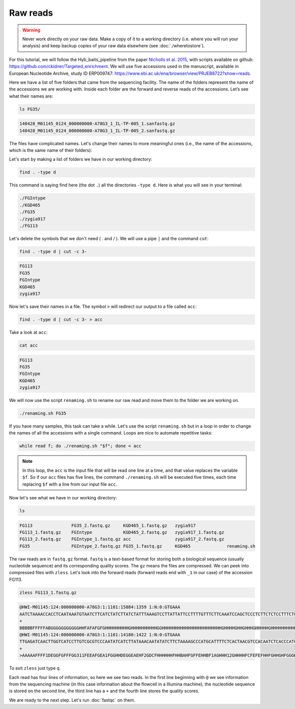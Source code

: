 Raw reads 
==========================

.. warning::
    Never work directly on your raw data. Make a copy of it to a working directory (i.e. where you will run your analysis) and keep backup copies of your raw data elsewhere (see :doc:`./wheretostore`).

For this tutorial, we will follow the Hyb_baits_pipeline from the paper `Nicholls et al. 2015 <https://www.frontiersin.org/articles/10.3389/fpls.2015.00710/full>`_, with scripts available on github: `<https://github.com/ckidner/Targeted_enrichment>`_. We will use five accessions used in the manuscript, available in European Nucleotide Archive, study ID ERP009747: `<https://www.ebi.ac.uk/ena/browser/view/PRJEB8722?show=reads>`_. 


Here we have a list of five folders that came from the sequencing facility. The name of the folders represent the name of the accessions we are working with. Inside each folder are the forward and reverse reads of the accessions. Let’s see what their names are:

.. code-block:: bash

    ls FG35/

.. code-block:: bash
 
    140428_M01145_0124_000000000-A78G3_1_IL-TP-005_1.sanfastq.gz
    140428_M01145_0124_000000000-A78G3_1_IL-TP-005_2.sanfastq.gz

The files have complicated names. Let's change their names to more meaningful ones (i.e., the name of the accessions, which is the same name of their folders): 

Let's start by making a list of folders we have in our working directory:

.. code-block:: bash

    find . -type d 

This command is saying find here (the dot ``.``) all the directories ``-type d``. Here is what you will see in your terminal:

.. code-block:: bash

    ./FGIntype
    ./KGD465
    ./FG35
    ./zygia917
    ./FG113   

Let's delete the symbols that we don't need ( `.` and `/` ). We will use a pipe ``|`` and the command ``cut``:


.. code-block:: bash

    find . -type d | cut -c 3-

.. code-block:: bash

    FG113
    FG35
    FGIntype
    KGD465
    zygia917

Now let's save their names in a file. The symbol ``>`` will redirect our output to a file called ``acc``:

.. code-block:: bash

    find . -type d | cut -c 3- > acc

Take a look at ``acc``:

.. code-block:: bash

    cat acc

.. code-block:: bash

    FG113
    FG35
    FGIntype
    KGD465
    zygia917

We will now use the script ``renaming.sh`` to rename our raw read and move them to the folder we are working on.


.. dropdown:: You can see the content of the script `renaming.sh` in this dropdown menu:
    :color: info
    
        .. code-block:: bash

            #! /bin/bash -x
            # Renaming the files by the folder names, getting them out of the folders
            # For dealing with sequencing facility output

            # In directory with the folders in make a list of folder names, to run through this on a while loop

            acc=$1

            input1=${acc}/*_1.sanfastq.gz
            output1=${acc}_1.fastq.gz

            input2=${acc}/*_2.sanfastq.gz
            output2=${acc}_2.fastq.gz

            mv $input1 $output1
            mv $input2 $output2

.. code-block:: bash

    ./renaming.sh FG35

If you have many samples, this task can take a while. Let's use the script ``renaming.sh`` but in a loop in order to change the names of all the accessions with a single command. Loops are nice to automate repetitive tasks:

.. code-block:: bash

    while read f; do ./renaming.sh "$f"; done < acc

.. note::

    In this loop, the ``acc`` is the input file that will be read one line at a time, and that value replaces the variable ``$f``. So if our ``acc`` files has five lines, the command ``./renaming.sh`` will be executed five times, each time replacing ``$f`` with a line from our input file ``acc``. 

.. dropdown:: This is what you should see printed in your terminal:
    :color: info

    .. code-block:: bash
    
        + acc=FG113
        + input1='FG113/*_1.sanfastq.gz'
        + output1=FG113_1.fastq.gz
        + input2='FG113/*_2.sanfastq.gz'
        + output2=FG113_2.fastq.gz
        + mv FG113/140428_M01145_0124_000000000-A78G3_1_IL-TP-019_1.sanfastq.gz FG113_1.fastq.gz
        + mv FG113/140428_M01145_0124_000000000-A78G3_1_IL-TP-019_2.sanfastq.gz FG113_2.fastq.gz
        + acc=FG35
        + input1='FG35/*_1.sanfastq.gz'
        + output1=FG35_1.fastq.gz
        + input2='FG35/*_2.sanfastq.gz'
        + output2=FG35_2.fastq.gz
        + mv FG35/140428_M01145_0124_000000000-A78G3_1_IL-TP-005_1.sanfastq.gz FG35_1.fastq.gz
        + mv FG35/140428_M01145_0124_000000000-A78G3_1_IL-TP-005_2.sanfastq.gz FG35_2.fastq.gz
        + acc=FGIntype
        + input1='FGIntype/*_1.sanfastq.gz'
        + output1=FGIntype_1.fastq.gz
        + input2='FGIntype/*_2.sanfastq.gz'
        + output2=FGIntype_2.fastq.gz
        + mv FGIntype/140428_M01145_0124_000000000-A78G3_1_IL-TP-009_1.sanfastq.gz FGIntype_1.fastq.gz
        + mv FGIntype/140428_M01145_0124_000000000-A78G3_1_IL-TP-009_2.sanfastq.gz FGIntype_2.fastq.gz
        + acc=KGD465
        + input1='KGD465/*_1.sanfastq.gz'
        + output1=KGD465_1.fastq.gz
        + input2='KGD465/*_2.sanfastq.gz'
        + output2=KGD465_2.fastq.gz
        + mv KGD465/140428_M01145_0124_000000000-A78G3_1_IL-TP-020_1.sanfastq.gz KGD465_1.fastq.gz
        + mv KGD465/140428_M01145_0124_000000000-A78G3_1_IL-TP-020_2.sanfastq.gz KGD465_2.fastq.gz
        + acc=zygia917
        + input1='zygia917/*_1.sanfastq.gz'
        + output1=zygia917_1.fastq.gz
        + input2='zygia917/*_2.sanfastq.gz'
        + output2=zygia917_2.fastq.gz
        + mv zygia917/140428_M01145_0124_000000000-A78G3_1_IL-TP-027_1.sanfastq.gz zygia917_1.fastq.gz
        + mv zygia917/140428_M01145_0124_000000000-A78G3_1_IL-TP-027_2.sanfastq.gz zygia917_2.fastq.gz


Now let's see what we have in our working directory:

.. code-block:: bash

    ls

.. code-block:: bash

    FG113               FG35_2.fastq.gz     KGD465_1.fastq.gz   zygia917
    FG113_1.fastq.gz    FGIntype            KGD465_2.fastq.gz   zygia917_1.fastq.gz
    FG113_2.fastq.gz    FGIntype_1.fastq.gz acc                 zygia917_2.fastq.gz
    FG35                FGIntype_2.fastq.gz FG35_1.fastq.gz     KGD465              renaming.sh

The raw reads are in ``fastq.gz`` format. ``fastq`` is a text-based format for storing both a biological sequence (usually nucleotide sequence) and its corresponding quality scores. The ``gz`` means the files are compressed. We can peek into compressed files with ``zless``. Let's look into the forward reads (forward reads end with ``_1`` in our case) of the accession FG113.

.. code-block:: bash

    zless FG113_1.fastq.gz

.. code-block:: bash

    @HWI-M01145:124:000000000-A78G3:1:1101:15884:1359 1:N:0:GTGAAA
    AATCTAAAACCACCTCAATAAATGTAATCTTCATCTATCTTATCTATTTAAAGTCCTTATTATTCCTTTTGTTTCTTCAAATCCAGCTCCCTCTTCTCTCCTTTCTCAAGTATCAATATGTTGAGATGCATCAATACTTCTTCAGTTCGTTCTCCTTTTCCTCTTCCGCCTCTACAGCCTCTACCGCATCTACCTCCTCTACTGCAACCGTCAGAGTGACAAGTTCTTGACCACCTCAATGCGAGGGTGG
    +
    BBBBBFFFFFABGGGGGGGGGGGHHFAFAFGFGHHHHHHHHHGHHHHHHHHHHGGHHHHHHHHHHHHHHHHHHHHHHHGHHHHGHHGHHHGHHHHHGHHHHHHHHHHGHHFHHHHHHHHHHHGFHHGHHGHGHHHHHGHHHHHHHHHHGGHHGHHHHHHHHHHHHHHGGGGGHHHHGHHHHHHHHGGGGGHHHHHHHHHHHHHHHHHHHGGGGGGHFHHHGHHHHHHHHHHHHHGHHHHHHHGGGGGE?D
    @HWI-M01145:124:000000000-A78G3:1:1101:14180:1422 1:N:0:GTGAAA
    TTGAGATCAACTTGGTCATCCTTGTCGCGTCCCAATATCATCTTATAAACAATATATCTTCTAAAAGCCCATGCATTTTCTCACTAACGTCCACAATCTCACCCATCTTAGCAGCATTATCCAGTGACTTCACCACCATTTTCAACTCCTCCGATCCCTCCTAAGATGACCAAACGGCTCTTGATTTGAAGCACCAAAAAGATGTTGGAGGCTGAGTTTCTTCATGTCACGCAAGTATGAACCATGCCCA
    +
    >AAAAAFFFF1DEGGFGFFFGG311FEEAFGEA1FGGHHDEGGEAEHF2GDCFHHHHHHFHHBAHFGFFEHHBF1AGHHH12GHHHHFCFEFEFHHFGHHGHFGGGHHHHGHBGEGHHHHHGHH2GFFFGGFHGGHGHHHHHHHHGHHFFHHFCAC/0FFECGHH1GD1FGFH/G<EC?CHHD<GGHFBFGFGHEFC..<A.D<GDCE0C?.GFHHHFHHHHBGHFF09FB?@AG0FFGFFFAABFFGGE

To exit ``zless`` just type ``q``.

Each read has four lines of information, so here we see two reads. In the first line beginning with ``@`` we see information from the sequencing machine (in this case information about the flowcell in a Illumina machine), the nucleotide sequence is stored on the second line, the third line has a ``+`` and the fourth line stores the quality scores.  



We are ready to the next step. Let's run :doc:`fastqc` on them. 